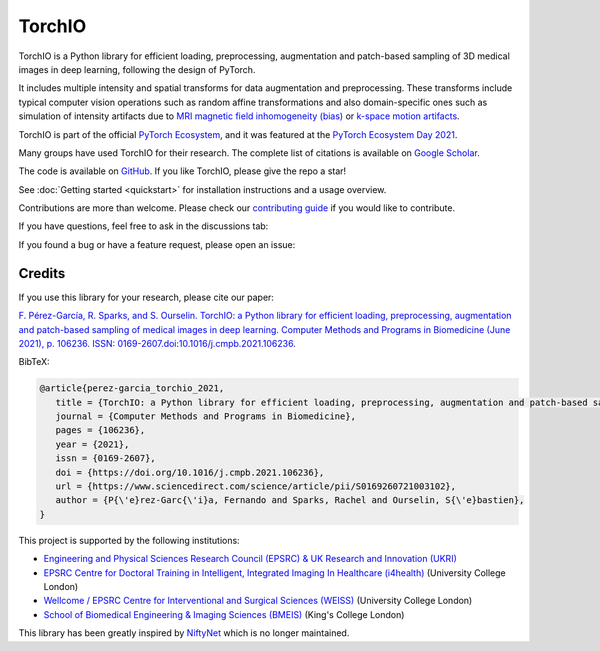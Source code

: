 #######
TorchIO
#######

|PyPI-downloads| |PyPI-version| |Conda-version| |Google-Colab-notebook| |Docs-status|
|Tests-status| |Lint-status| |Coverage-codecov| |Code-Quality|
|Code-Maintainability| |pre-commit| |Slack|


TorchIO is a Python library for efficient loading, preprocessing, augmentation
and patch-based sampling of 3D medical images in deep learning,
following the design of PyTorch.

It includes multiple intensity and spatial transforms for data augmentation and
preprocessing.
These transforms include typical computer vision operations
such as random affine transformations and also domain-specific ones such as
simulation of intensity artifacts due to
`MRI magnetic field inhomogeneity (bias) <http://mriquestions.com/why-homogeneity.html>`_
or `k-space motion artifacts <http://proceedings.mlr.press/v102/shaw19a.html>`_.

TorchIO is part of the official `PyTorch Ecosystem <https://pytorch.org/ecosystem/>`_,
and it was featured at the `PyTorch Ecosystem Day 2021 <https://pytorch.org/ecosystem/pted/2021>`_.

Many groups have used TorchIO for their research.
The complete list of citations is available on `Google Scholar <https://scholar.google.co.uk/scholar?cites=8711392719159421861&sciodt=0,5&hl=en>`_.

The code is available on `GitHub <https://github.com/fepegar/torchio>`_.
If you like TorchIO, please give the repo a star!

.. raw:: html

   <a class="github-button" href="https://github.com/fepegar/torchio" data-icon="octicon-star" data-show-count="true" aria-label="Star fepegar/torchio on GitHub">Star</a>
   <script async defer src="https://buttons.github.io/buttons.js"></script>

See :doc:`Getting started <quickstart>` for installation instructions and a
usage overview.

Contributions are more than welcome.
Please check our `contributing guide <https://github.com/fepegar/torchio/blob/master/CONTRIBUTING.rst>`_
if you would like to contribute.

If you have questions, feel free to ask in the discussions tab:

.. raw:: html

   <a class="github-button" href="https://github.com/fepegar/torchio/discussions" data-icon="octicon-comment-discussion" aria-label="Discuss fepegar/torchio on GitHub">Discuss</a>
   <script async defer src="https://buttons.github.io/buttons.js"></script>

If you found a bug or have a feature request, please open an issue:

.. raw:: html

   <!-- Place this tag where you want the button to render. -->
   <a class="github-button" href="https://github.com/fepegar/torchio/issues" data-icon="octicon-issue-opened" data-show-count="true" aria-label="Issue fepegar/torchio on GitHub">Issue</a>
   <!-- Place this tag in your head or just before your close body tag. -->
   <script async defer src="https://buttons.github.io/buttons.js"></script>


Credits
*******

..
  From https://stackoverflow.com/a/10766650/3956024

If you use this library for your research,
please cite our paper:

`F. Pérez-García, R. Sparks, and S. Ourselin. TorchIO: a Python library for
efficient loading, preprocessing, augmentation and patch-based sampling of
medical images in deep learning. Computer Methods and Programs in Biomedicine
(June 2021), p. 106236. ISSN:
0169-2607.doi:10.1016/j.cmpb.2021.106236. <https://doi.org/10.1016/j.cmpb.2021.106236>`_


BibTeX:

.. code-block:: latex

   @article{perez-garcia_torchio_2021,
      title = {TorchIO: a Python library for efficient loading, preprocessing, augmentation and patch-based sampling of medical images in deep learning},
      journal = {Computer Methods and Programs in Biomedicine},
      pages = {106236},
      year = {2021},
      issn = {0169-2607},
      doi = {https://doi.org/10.1016/j.cmpb.2021.106236},
      url = {https://www.sciencedirect.com/science/article/pii/S0169260721003102},
      author = {P{\'e}rez-Garc{\'i}a, Fernando and Sparks, Rachel and Ourselin, S{\'e}bastien},
   }

This project is supported by the following institutions:

* `Engineering and Physical Sciences Research Council (EPSRC) & UK Research and Innovation (UKRI) <https://epsrc.ukri.org/>`_
* `EPSRC Centre for Doctoral Training in Intelligent, Integrated Imaging In Healthcare (i4health) <https://www.ucl.ac.uk/intelligent-imaging-healthcare/>`_ (University College London)
* `Wellcome / EPSRC Centre for Interventional and Surgical Sciences (WEISS) <https://www.ucl.ac.uk/interventional-surgical-sciences/>`_ (University College London)
* `School of Biomedical Engineering & Imaging Sciences (BMEIS) <https://www.kcl.ac.uk/bmeis>`_ (King's College London)

This library has been greatly inspired by `NiftyNet <https://niftynet.io/>`_
which is no longer maintained.


.. |PyPI-downloads| image:: https://img.shields.io/pypi/dm/torchio.svg?label=PyPI%20downloads&logo=python&logoColor=white
   :target: https://pypi.org/project/torchio/
   :alt: PyPI downloads

.. |PyPI-version| image:: https://img.shields.io/pypi/v/torchio?label=PyPI%20version&logo=python&logoColor=white
   :target: https://pypi.org/project/torchio/
   :alt: PyPI version

.. |Conda-version| image:: https://img.shields.io/conda/v/conda-forge/torchio.svg?label=conda-forge&logo=conda-forge
   :target: https://anaconda.org/conda-forge/torchio
   :alt: Conda version

.. |Google-Colab-notebook| image:: https://colab.research.google.com/assets/colab-badge.svg
   :target: https://github.com/fepegar/torchio/blob/master/tutorials/README.md
   :alt: Google Colab notebooks

.. |Docs-status| image:: https://img.shields.io/readthedocs/torchio?label=Docs&logo=Read%20the%20Docs
   :target: http://torchio.rtfd.io/?badge=latest
   :alt: Documentation status

.. |Lint-status| image:: https://github.com/fepegar/torchio/actions/workflows/lint.yml/badge.svg
   :target: https://github.com/fepegar/torchio/actions/workflows/lint.yml
   :alt: Lint status

.. |Tests-status| image:: https://github.com/fepegar/torchio/actions/workflows/tests.yml/badge.svg
   :target: https://github.com/fepegar/torchio/actions/workflows/tests.yml
   :alt: Tests status

.. |Coverage-codecov| image:: https://codecov.io/gh/fepegar/torchio/branch/master/graphs/badge.svg
   :target: https://codecov.io/github/fepegar/torchio
   :alt: Coverage status

.. |Code-Quality| image:: https://img.shields.io/scrutinizer/g/fepegar/torchio.svg?label=Code%20quality&logo=scrutinizer
   :target: https://scrutinizer-ci.com/g/fepegar/torchio/?branch=master
   :alt: Code quality

.. |Slack| image:: https://img.shields.io/badge/TorchIO-Join%20on%20Slack-blueviolet?style=flat&logo=slack
   :target: https://join.slack.com/t/torchioworkspace/shared_invite/zt-exgpd5rm-BTpxg2MazwiiMDw7X9xMFg
   :alt: Slack

.. |Twitter| image:: https://img.shields.io/twitter/url/https/twitter.com/TorchIOLib.svg?style=social&label=Follow%20%40TorchIOLib
   :target: https://twitter.com/TorchIOLib
   :alt: Twitter

.. |Code-Maintainability| image:: https://api.codeclimate.com/v1/badges/518673e49a472dd5714d/maintainability
   :target: https://codeclimate.com/github/fepegar/torchio/maintainability
   :alt: Maintainability

.. |pre-commit| image:: https://img.shields.io/badge/pre--commit-enabled-brightgreen?logo=pre-commit&logoColor=white
   :target: https://github.com/pre-commit/pre-commit
   :alt: pre-commit

